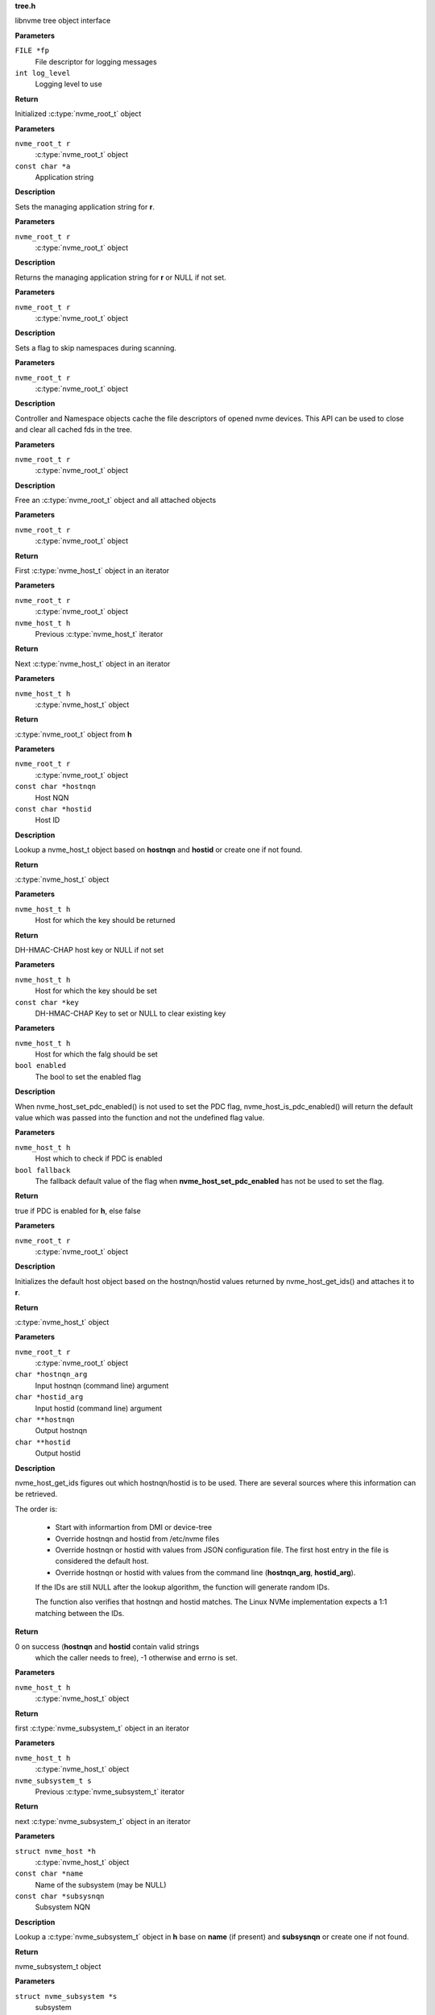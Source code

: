 .. _tree.h:

**tree.h**


libnvme tree object interface

.. c:function:: nvme_root_t nvme_create_root (FILE *fp, int log_level)

   Initialize root object

**Parameters**

``FILE *fp``
  File descriptor for logging messages

``int log_level``
  Logging level to use

**Return**

Initialized :c:type:`nvme_root_t` object


.. c:function:: void nvme_root_set_application (nvme_root_t r, const char *a)

   Specify managing application

**Parameters**

``nvme_root_t r``
  :c:type:`nvme_root_t` object

``const char *a``
  Application string

**Description**

Sets the managing application string for **r**.


.. c:function:: const char * nvme_root_get_application (nvme_root_t r)

   Get managing application

**Parameters**

``nvme_root_t r``
  :c:type:`nvme_root_t` object

**Description**

Returns the managing application string for **r** or NULL if not set.


.. c:function:: void nvme_root_skip_namespaces (nvme_root_t r)

   Skip namespace scanning

**Parameters**

``nvme_root_t r``
  :c:type:`nvme_root_t` object

**Description**

Sets a flag to skip namespaces during scanning.


.. c:function:: void nvme_root_release_fds (nvme_root_t r)

   Close all opened file descriptors in the tree

**Parameters**

``nvme_root_t r``
  :c:type:`nvme_root_t` object

**Description**

Controller and Namespace objects cache the file descriptors
of opened nvme devices. This API can be used to close and
clear all cached fds in the tree.


.. c:function:: void nvme_free_tree (nvme_root_t r)

   Free root object

**Parameters**

``nvme_root_t r``
  :c:type:`nvme_root_t` object

**Description**

Free an :c:type:`nvme_root_t` object and all attached objects


.. c:function:: nvme_host_t nvme_first_host (nvme_root_t r)

   Start host iterator

**Parameters**

``nvme_root_t r``
  :c:type:`nvme_root_t` object

**Return**

First :c:type:`nvme_host_t` object in an iterator


.. c:function:: nvme_host_t nvme_next_host (nvme_root_t r, nvme_host_t h)

   Next host iterator

**Parameters**

``nvme_root_t r``
  :c:type:`nvme_root_t` object

``nvme_host_t h``
  Previous :c:type:`nvme_host_t` iterator

**Return**

Next :c:type:`nvme_host_t` object in an iterator


.. c:function:: nvme_root_t nvme_host_get_root (nvme_host_t h)

   Returns nvme_root_t object

**Parameters**

``nvme_host_t h``
  :c:type:`nvme_host_t` object

**Return**

:c:type:`nvme_root_t` object from **h**


.. c:function:: nvme_host_t nvme_lookup_host (nvme_root_t r, const char *hostnqn, const char *hostid)

   Lookup nvme_host_t object

**Parameters**

``nvme_root_t r``
  :c:type:`nvme_root_t` object

``const char *hostnqn``
  Host NQN

``const char *hostid``
  Host ID

**Description**

Lookup a nvme_host_t object based on **hostnqn** and **hostid**
or create one if not found.

**Return**

:c:type:`nvme_host_t` object


.. c:function:: const char * nvme_host_get_dhchap_key (nvme_host_t h)

   Return host key

**Parameters**

``nvme_host_t h``
  Host for which the key should be returned

**Return**

DH-HMAC-CHAP host key or NULL if not set


.. c:function:: void nvme_host_set_dhchap_key (nvme_host_t h, const char *key)

   set host key

**Parameters**

``nvme_host_t h``
  Host for which the key should be set

``const char *key``
  DH-HMAC-CHAP Key to set or NULL to clear existing key


.. c:function:: void nvme_host_set_pdc_enabled (nvme_host_t h, bool enabled)

   Set Persistent Discovery Controller flag

**Parameters**

``nvme_host_t h``
  Host for which the falg should be set

``bool enabled``
  The bool to set the enabled flag

**Description**

When nvme_host_set_pdc_enabled() is not used to set the PDC flag,
nvme_host_is_pdc_enabled() will return the default value which was
passed into the function and not the undefined flag value.


.. c:function:: bool nvme_host_is_pdc_enabled (nvme_host_t h, bool fallback)

   Is Persistenct Discovery Controller enabled

**Parameters**

``nvme_host_t h``
  Host which to check if PDC is enabled

``bool fallback``
  The fallback default value of the flag when
  **nvme_host_set_pdc_enabled** has not be used
  to set the flag.

**Return**

true if PDC is enabled for **h**, else false


.. c:function:: nvme_host_t nvme_default_host (nvme_root_t r)

   Initializes the default host

**Parameters**

``nvme_root_t r``
  :c:type:`nvme_root_t` object

**Description**

Initializes the default host object based on the hostnqn/hostid
values returned by nvme_host_get_ids() and attaches it to **r**.

**Return**

:c:type:`nvme_host_t` object


.. c:function:: int nvme_host_get_ids (nvme_root_t r, char *hostnqn_arg, char *hostid_arg, char **hostnqn, char **hostid)

   Retrieve host ids from various sources

**Parameters**

``nvme_root_t r``
  :c:type:`nvme_root_t` object

``char *hostnqn_arg``
  Input hostnqn (command line) argument

``char *hostid_arg``
  Input hostid (command line) argument

``char **hostnqn``
  Output hostnqn

``char **hostid``
  Output hostid

**Description**

nvme_host_get_ids figures out which hostnqn/hostid is to be used.
There are several sources where this information can be retrieved.

The order is:

 - Start with informartion from DMI or device-tree
 - Override hostnqn and hostid from /etc/nvme files
 - Override hostnqn or hostid with values from JSON
   configuration file. The first host entry in the file is
   considered the default host.
 - Override hostnqn or hostid with values from the command line
   (**hostnqn_arg**, **hostid_arg**).

 If the IDs are still NULL after the lookup algorithm, the function
 will generate random IDs.

 The function also verifies that hostnqn and hostid matches. The Linux
 NVMe implementation expects a 1:1 matching between the IDs.

**Return**

0 on success (**hostnqn** and **hostid** contain valid strings
 which the caller needs to free), -1 otherwise and errno is set.


.. c:function:: nvme_subsystem_t nvme_first_subsystem (nvme_host_t h)

   Start subsystem iterator

**Parameters**

``nvme_host_t h``
  :c:type:`nvme_host_t` object

**Return**

first :c:type:`nvme_subsystem_t` object in an iterator


.. c:function:: nvme_subsystem_t nvme_next_subsystem (nvme_host_t h, nvme_subsystem_t s)

   Next subsystem iterator

**Parameters**

``nvme_host_t h``
  :c:type:`nvme_host_t` object

``nvme_subsystem_t s``
  Previous :c:type:`nvme_subsystem_t` iterator

**Return**

next :c:type:`nvme_subsystem_t` object in an iterator


.. c:function:: nvme_subsystem_t nvme_lookup_subsystem (struct nvme_host *h, const char *name, const char *subsysnqn)

   Lookup nvme_subsystem_t object

**Parameters**

``struct nvme_host *h``
  :c:type:`nvme_host_t` object

``const char *name``
  Name of the subsystem (may be NULL)

``const char *subsysnqn``
  Subsystem NQN

**Description**

Lookup a :c:type:`nvme_subsystem_t` object in **h** base on **name** (if present)
and **subsysnqn** or create one if not found.

**Return**

nvme_subsystem_t object


.. c:function:: void nvme_free_subsystem (struct nvme_subsystem *s)

   Free a subsystem

**Parameters**

``struct nvme_subsystem *s``
  subsystem

**Description**

Frees **s** and all related objects.


.. c:function:: nvme_host_t nvme_subsystem_get_host (nvme_subsystem_t s)

   Returns nvme_host_t object

**Parameters**

``nvme_subsystem_t s``
  subsystem

**Return**

:c:type:`nvme_host_t` object from **s**


.. c:function:: nvme_ns_t nvme_ctrl_first_ns (nvme_ctrl_t c)

   Start namespace iterator

**Parameters**

``nvme_ctrl_t c``
  Controller instance

**Return**

First :c:type:`nvme_ns_t` object of an **c** iterator


.. c:function:: nvme_ns_t nvme_ctrl_next_ns (nvme_ctrl_t c, nvme_ns_t n)

   Next namespace iterator

**Parameters**

``nvme_ctrl_t c``
  Controller instance

``nvme_ns_t n``
  Previous nvme_ns_t iterator

**Return**

Next nvme_ns_t object of an **c** iterator


.. c:function:: nvme_path_t nvme_ctrl_first_path (nvme_ctrl_t c)

   Start path iterator

**Parameters**

``nvme_ctrl_t c``
  Controller instance

**Return**

First :c:type:`nvme_path_t` object of an **c** iterator


.. c:function:: nvme_path_t nvme_ctrl_next_path (nvme_ctrl_t c, nvme_path_t p)

   Next path iterator

**Parameters**

``nvme_ctrl_t c``
  Controller instance

``nvme_path_t p``
  Previous :c:type:`nvme_path_t` object of an **c** iterator

**Return**

Next :c:type:`nvme_path_t` object of an **c** iterator


.. c:function:: nvme_ctrl_t nvme_subsystem_first_ctrl (nvme_subsystem_t s)

   First ctrl iterator

**Parameters**

``nvme_subsystem_t s``
  :c:type:`nvme_subsystem_t` object

**Return**

First controller of an **s** iterator


.. c:function:: nvme_ctrl_t nvme_subsystem_next_ctrl (nvme_subsystem_t s, nvme_ctrl_t c)

   Next ctrl iterator

**Parameters**

``nvme_subsystem_t s``
  :c:type:`nvme_subsystem_t` object

``nvme_ctrl_t c``
  Previous controller instance of an **s** iterator

**Return**

Next controller of an **s** iterator


.. c:function:: nvme_path_t nvme_namespace_first_path (nvme_ns_t ns)

   Start path iterator

**Parameters**

``nvme_ns_t ns``
  Namespace instance

**Return**

First :c:type:`nvme_path_t` object of an **ns** iterator


.. c:function:: nvme_path_t nvme_namespace_next_path (nvme_ns_t ns, nvme_path_t p)

   Next path iterator

**Parameters**

``nvme_ns_t ns``
  Namespace instance

``nvme_path_t p``
  Previous :c:type:`nvme_path_t` object of an **ns** iterator

**Return**

Next :c:type:`nvme_path_t` object of an **ns** iterator


.. c:function:: nvme_ctrl_t nvme_lookup_ctrl (nvme_subsystem_t s, const char *transport, const char *traddr, const char *host_traddr, const char *host_iface, const char *trsvcid, nvme_ctrl_t p)

   Lookup nvme_ctrl_t object

**Parameters**

``nvme_subsystem_t s``
  :c:type:`nvme_subsystem_t` object

``const char *transport``
  Transport name

``const char *traddr``
  Transport address

``const char *host_traddr``
  Host transport address

``const char *host_iface``
  Host interface name

``const char *trsvcid``
  Transport service identifier

``nvme_ctrl_t p``
  Previous controller instance

**Description**

Lookup a controller in **s** based on **transport**, **traddr**,
**host_traddr**, **host_iface**, and **trsvcid**. **transport** must be specified,
other fields may be required depending on the transport. A new
object is created if none is found. If **p** is specified the lookup
will start at **p** instead of the first controller.

**Return**

Controller instance


.. c:function:: nvme_ctrl_t nvme_ctrl_find (nvme_subsystem_t s, const char *transport, const char *traddr, const char *trsvcid, const char *subsysnqn, const char *host_traddr, const char *host_iface)

   Locate an existing controller

**Parameters**

``nvme_subsystem_t s``
  :c:type:`nvme_subsystem_t` object

``const char *transport``
  Transport name

``const char *traddr``
  Transport address

``const char *trsvcid``
  Transport service identifier

``const char *subsysnqn``
  Subsystem NQN

``const char *host_traddr``
  Host transport address

``const char *host_iface``
  Host interface name

**Description**

Lookup a controller in **s** based on **transport**, **traddr**, **trsvcid**,
**subsysnqn**, **host_traddr**, and **host_iface**. **transport** must be specified,
other fields may be required depending on the transport. Parameters set
to NULL will be ignored.

Unlike nvme_lookup_ctrl(), this function does not create a new object if
an existing controller cannot be found.

**Return**

Controller instance on success, NULL otherwise.


.. c:function:: bool nvme_ctrl_config_match (struct nvme_ctrl *c, const char *transport, const char *traddr, const char *trsvcid, const char *subsysnqn, const char *host_traddr, const char *host_iface)

   Check if ctrl **c** matches config params

**Parameters**

``struct nvme_ctrl *c``
  An existing controller instance

``const char *transport``
  Transport name

``const char *traddr``
  Transport address

``const char *trsvcid``
  Transport service identifier

``const char *subsysnqn``
  Subsystem NQN

``const char *host_traddr``
  Host transport address

``const char *host_iface``
  Host interface name

**Description**

Check that controller **c** matches parameters: **transport**, **traddr**,
**trsvcid**, **subsysnqn**, **host_traddr**, and **host_iface**. Parameters set
to NULL will be ignored.

**Return**

true if there's a match, false otherwise.


.. c:function:: nvme_ctrl_t nvme_create_ctrl (nvme_root_t r, const char *subsysnqn, const char *transport, const char *traddr, const char *host_traddr, const char *host_iface, const char *trsvcid)

   Allocate an unconnected NVMe controller

**Parameters**

``nvme_root_t r``
  NVMe root element

``const char *subsysnqn``
  Subsystem NQN

``const char *transport``
  Transport type

``const char *traddr``
  Transport address

``const char *host_traddr``
  Host transport address

``const char *host_iface``
  Host interface name

``const char *trsvcid``
  Transport service ID

**Description**

Creates an unconnected controller to be used for nvme_add_ctrl().

**Return**

Controller instance


.. c:function:: nvme_ns_t nvme_subsystem_first_ns (nvme_subsystem_t s)

   Start namespace iterator

**Parameters**

``nvme_subsystem_t s``
  :c:type:`nvme_subsystem_t` object

**Return**

First :c:type:`nvme_ns_t` object of an **s** iterator


.. c:function:: nvme_ns_t nvme_subsystem_next_ns (nvme_subsystem_t s, nvme_ns_t n)

   Next namespace iterator

**Parameters**

``nvme_subsystem_t s``
  :c:type:`nvme_subsystem_t` object

``nvme_ns_t n``
  Previous :c:type:`nvme_ns_t` iterator

**Return**

Next :c:type:`nvme_ns_t` object of an **s** iterator


.. c:function:: nvme_for_each_host_safe (r, h, _h)

   Traverse host list

**Parameters**

``r``
  :c:type:`nvme_root_t` object

``h``
  :c:type:`nvme_host_t` object

``_h``
  Temporary :c:type:`nvme_host_t` object


.. c:function:: nvme_for_each_host (r, h)

   Traverse host list

**Parameters**

``r``
  :c:type:`nvme_root_t` object

``h``
  :c:type:`nvme_host_t` object


.. c:function:: nvme_for_each_subsystem_safe (h, s, _s)

   Traverse subsystems

**Parameters**

``h``
  :c:type:`nvme_host_t` object

``s``
  :c:type:`nvme_subsystem_t` object

``_s``
  Temporary :c:type:`nvme_subsystem_t` object


.. c:function:: nvme_for_each_subsystem (h, s)

   Traverse subsystems

**Parameters**

``h``
  :c:type:`nvme_host_t` object

``s``
  :c:type:`nvme_subsystem_t` object


.. c:function:: nvme_subsystem_for_each_ctrl_safe (s, c, _c)

   Traverse controllers

**Parameters**

``s``
  :c:type:`nvme_subsystem_t` object

``c``
  Controller instance

``_c``
  A :c:type:`nvme_ctrl_t_node` to use as temporary storage


.. c:function:: nvme_subsystem_for_each_ctrl (s, c)

   Traverse controllers

**Parameters**

``s``
  :c:type:`nvme_subsystem_t` object

``c``
  Controller instance


.. c:function:: nvme_ctrl_for_each_ns_safe (c, n, _n)

   Traverse namespaces

**Parameters**

``c``
  Controller instance

``n``
  :c:type:`nvme_ns_t` object

``_n``
  A :c:type:`nvme_ns_t_node` to use as temporary storage


.. c:function:: nvme_ctrl_for_each_ns (c, n)

   Traverse namespaces

**Parameters**

``c``
  Controller instance

``n``
  :c:type:`nvme_ns_t` object


.. c:function:: nvme_ctrl_for_each_path_safe (c, p, _p)

   Traverse paths

**Parameters**

``c``
  Controller instance

``p``
  :c:type:`nvme_path_t` object

``_p``
  A :c:type:`nvme_path_t_node` to use as temporary storage


.. c:function:: nvme_ctrl_for_each_path (c, p)

   Traverse paths

**Parameters**

``c``
  Controller instance

``p``
  :c:type:`nvme_path_t` object


.. c:function:: nvme_subsystem_for_each_ns_safe (s, n, _n)

   Traverse namespaces

**Parameters**

``s``
  :c:type:`nvme_subsystem_t` object

``n``
  :c:type:`nvme_ns_t` object

``_n``
  A :c:type:`nvme_ns_t_node` to use as temporary storage


.. c:function:: nvme_subsystem_for_each_ns (s, n)

   Traverse namespaces

**Parameters**

``s``
  :c:type:`nvme_subsystem_t` object

``n``
  :c:type:`nvme_ns_t` object


.. c:function:: nvme_namespace_for_each_path_safe (n, p, _p)

   Traverse paths

**Parameters**

``n``
  Namespace instance

``p``
  :c:type:`nvme_path_t` object

``_p``
  A :c:type:`nvme_path_t_node` to use as temporary storage


.. c:function:: nvme_namespace_for_each_path (n, p)

   Traverse paths

**Parameters**

``n``
  Namespace instance

``p``
  :c:type:`nvme_path_t` object


.. c:function:: int nvme_ns_get_fd (nvme_ns_t n)

   Get associated file descriptor

**Parameters**

``nvme_ns_t n``
  Namespace instance

**Description**

libnvme will open() the file (if not already opened) and keep
an internal copy of the file descriptor. Following calls to
this API retrieve the internal cached copy of the file
descriptor. The file will remain opened and the fd will
remain cached until the ns object is deleted or
nvme_ns_release_fd() is called.

**Return**

File descriptor associated with **n** or -1


.. c:function:: void nvme_ns_release_fd (nvme_ns_t n)

   Close fd and clear fd from ns object

**Parameters**

``nvme_ns_t n``
  Namespace instance


.. c:function:: int nvme_ns_get_nsid (nvme_ns_t n)

   NSID of a namespace

**Parameters**

``nvme_ns_t n``
  Namespace instance

**Return**

NSID of **n**


.. c:function:: int nvme_ns_get_lba_size (nvme_ns_t n)

   LBA size of a namespace

**Parameters**

``nvme_ns_t n``
  Namespace instance

**Return**

LBA size of **n**


.. c:function:: int nvme_ns_get_meta_size (nvme_ns_t n)

   Metadata size of a namespace

**Parameters**

``nvme_ns_t n``
  Namespace instance

**Return**

Metadata size of **n**


.. c:function:: uint64_t nvme_ns_get_lba_count (nvme_ns_t n)

   LBA count of a namespace

**Parameters**

``nvme_ns_t n``
  Namespace instance

**Return**

LBA count of **n**


.. c:function:: uint64_t nvme_ns_get_lba_util (nvme_ns_t n)

   LBA utilization of a namespace

**Parameters**

``nvme_ns_t n``
  Namespace instance

**Return**

LBA utilization of **n**


.. c:function:: enum nvme_csi nvme_ns_get_csi (nvme_ns_t n)

   Command set identifier of a namespace

**Parameters**

``nvme_ns_t n``
  Namespace instance

**Return**

The namespace's command set identifier in use


.. c:function:: const uint8_t * nvme_ns_get_eui64 (nvme_ns_t n)

   64-bit eui of a namespace

**Parameters**

``nvme_ns_t n``
  Namespace instance

**Return**

A pointer to the 64-bit eui


.. c:function:: const uint8_t * nvme_ns_get_nguid (nvme_ns_t n)

   128-bit nguid of a namespace

**Parameters**

``nvme_ns_t n``
  Namespace instance

**Return**

A pointer to the 128-bit nguid


.. c:function:: void nvme_ns_get_uuid (nvme_ns_t n, unsigned char out[NVME_UUID_LEN])

   UUID of a namespace

**Parameters**

``nvme_ns_t n``
  Namespace instance

``unsigned char out[NVME_UUID_LEN]``
  buffer for the UUID

**Description**

Copies the namespace's uuid into **out**


.. c:function:: const char * nvme_ns_get_sysfs_dir (nvme_ns_t n)

   sysfs directory of a namespace

**Parameters**

``nvme_ns_t n``
  Namespace instance

**Return**

sysfs directory name of **n**


.. c:function:: const char * nvme_ns_get_name (nvme_ns_t n)

   sysfs name of a namespace

**Parameters**

``nvme_ns_t n``
  Namespace instance

**Return**

sysfs name of **n**


.. c:function:: const char * nvme_ns_get_generic_name (nvme_ns_t n)

   Returns name of generic namespace chardev.

**Parameters**

``nvme_ns_t n``
  Namespace instance

**Return**

Name of generic namespace chardev


.. c:function:: const char * nvme_ns_get_firmware (nvme_ns_t n)

   Firmware string of a namespace

**Parameters**

``nvme_ns_t n``
  Namespace instance

**Return**

Firmware string of **n**


.. c:function:: const char * nvme_ns_get_serial (nvme_ns_t n)

   Serial number of a namespace

**Parameters**

``nvme_ns_t n``
  Namespace instance

**Return**

Serial number string of **n**


.. c:function:: const char * nvme_ns_get_model (nvme_ns_t n)

   Model of a namespace

**Parameters**

``nvme_ns_t n``
  Namespace instance

**Return**

Model string of **n**


.. c:function:: nvme_subsystem_t nvme_ns_get_subsystem (nvme_ns_t n)

   :c:type:`nvme_subsystem_t` of a namespace

**Parameters**

``nvme_ns_t n``
  Namespace instance

**Return**

nvme_subsystem_t object of **n**


.. c:function:: nvme_ctrl_t nvme_ns_get_ctrl (nvme_ns_t n)

   :c:type:`nvme_ctrl_t` of a namespace

**Parameters**

``nvme_ns_t n``
  Namespace instance

**Description**

nvme_ctrl_t object may be NULL for a multipathed namespace

**Return**

nvme_ctrl_t object of **n** if present


.. c:function:: void nvme_free_ns (struct nvme_ns *n)

   Free a namespace object

**Parameters**

``struct nvme_ns *n``
  Namespace instance


.. c:function:: int nvme_ns_read (nvme_ns_t n, void *buf, off_t offset, size_t count)

   Read from a namespace

**Parameters**

``nvme_ns_t n``
  Namespace instance

``void *buf``
  Buffer into which the data will be transferred

``off_t offset``
  LBA offset of **n**

``size_t count``
  Number of sectors in **buf**

**Return**

Number of sectors read or -1 on error.


.. c:function:: int nvme_ns_write (nvme_ns_t n, void *buf, off_t offset, size_t count)

   Write to a namespace

**Parameters**

``nvme_ns_t n``
  Namespace instance

``void *buf``
  Buffer with data to be written

``off_t offset``
  LBA offset of **n**

``size_t count``
  Number of sectors in **buf**

**Return**

Number of sectors written or -1 on error


.. c:function:: int nvme_ns_verify (nvme_ns_t n, off_t offset, size_t count)

   Verify data on a namespace

**Parameters**

``nvme_ns_t n``
  Namespace instance

``off_t offset``
  LBA offset of **n**

``size_t count``
  Number of sectors to be verified

**Return**

Number of sectors verified


.. c:function:: int nvme_ns_compare (nvme_ns_t n, void *buf, off_t offset, size_t count)

   Compare data on a namespace

**Parameters**

``nvme_ns_t n``
  Namespace instance

``void *buf``
  Buffer with data to be compared

``off_t offset``
  LBA offset of **n**

``size_t count``
  Number of sectors in **buf**

**Return**

Number of sectors compared


.. c:function:: int nvme_ns_write_zeros (nvme_ns_t n, off_t offset, size_t count)

   Write zeros to a namespace

**Parameters**

``nvme_ns_t n``
  Namespace instance

``off_t offset``
  LBA offset in **n**

``size_t count``
  Number of sectors to be written

**Return**

Number of sectors written


.. c:function:: int nvme_ns_write_uncorrectable (nvme_ns_t n, off_t offset, size_t count)

   Issus a 'write uncorrectable' command

**Parameters**

``nvme_ns_t n``
  Namespace instance

``off_t offset``
  LBA offset in **n**

``size_t count``
  Number of sectors to be written

**Return**

Number of sectors written


.. c:function:: int nvme_ns_flush (nvme_ns_t n)

   Flush data to a namespace

**Parameters**

``nvme_ns_t n``
  Namespace instance

**Return**

0 on success, -1 on error.


.. c:function:: int nvme_ns_identify (nvme_ns_t n, struct nvme_id_ns *ns)

   Issue an 'identify namespace' command

**Parameters**

``nvme_ns_t n``
  Namespace instance

``struct nvme_id_ns *ns``
  :c:type:`nvme_id_ns` buffer

**Description**

Writes the data returned by the 'identify namespace' command
into **ns**.

**Return**

0 on success, -1 on error.


.. c:function:: int nvme_ns_identify_descs (nvme_ns_t n, struct nvme_ns_id_desc *descs)

   Issue an 'identify descriptors' command

**Parameters**

``nvme_ns_t n``
  Namespace instance

``struct nvme_ns_id_desc *descs``
  List of identify descriptors

**Description**

Writes the data returned by the 'identify descriptors' command
into **descs**.

**Return**

0 on success, -1 on error.


.. c:function:: const char * nvme_path_get_name (nvme_path_t p)

   sysfs name of an :c:type:`nvme_path_t` object

**Parameters**

``nvme_path_t p``
  :c:type:`nvme_path_t` object

**Return**

sysfs name of **p**


.. c:function:: const char * nvme_path_get_sysfs_dir (nvme_path_t p)

   sysfs directory of an nvme_path_t object

**Parameters**

``nvme_path_t p``
  :c:type:`nvme_path_t` object

**Return**

sysfs directory of **p**


.. c:function:: const char * nvme_path_get_ana_state (nvme_path_t p)

   ANA state of an nvme_path_t object

**Parameters**

``nvme_path_t p``
  :c:type:`nvme_path_t` object

**Return**

ANA (Asynchronous Namespace Access) state of **p**


.. c:function:: nvme_ctrl_t nvme_path_get_ctrl (nvme_path_t p)

   Parent controller of an nvme_path_t object

**Parameters**

``nvme_path_t p``
  :c:type:`nvme_path_t` object

**Return**

Parent controller if present


.. c:function:: nvme_ns_t nvme_path_get_ns (nvme_path_t p)

   Parent namespace of an nvme_path_t object

**Parameters**

``nvme_path_t p``
  :c:type:`nvme_path_t` object

**Return**

Parent namespace if present


.. c:function:: int nvme_ctrl_get_fd (nvme_ctrl_t c)

   Get associated file descriptor

**Parameters**

``nvme_ctrl_t c``
  Controller instance

**Description**

libnvme will open() the file (if not already opened) and keep
an internal copy of the file descriptor. Following calls to
this API retrieve the internal cached copy of the file
descriptor. The file will remain opened and the fd will
remain cached until the controller object is deleted or
nvme_ctrl_release_fd() is called.

**Return**

File descriptor associated with **c** or -1


.. c:function:: void nvme_ctrl_release_fd (nvme_ctrl_t c)

   Close fd and clear fd from controller object

**Parameters**

``nvme_ctrl_t c``
  Controller instance


.. c:function:: const char * nvme_ctrl_get_name (nvme_ctrl_t c)

   sysfs name of a controller

**Parameters**

``nvme_ctrl_t c``
  Controller instance

**Return**

sysfs name of **c**


.. c:function:: const char * nvme_ctrl_get_sysfs_dir (nvme_ctrl_t c)

   sysfs directory of a controller

**Parameters**

``nvme_ctrl_t c``
  Controller instance

**Return**

sysfs directory name of **c**


.. c:function:: const char * nvme_ctrl_get_address (nvme_ctrl_t c)

   Address string of a controller

**Parameters**

``nvme_ctrl_t c``
  Controller instance

**Return**

NVMe-over-Fabrics address string of **c** or empty string
of no address is present.


.. c:function:: char * nvme_ctrl_get_src_addr (nvme_ctrl_t c, char *src_addr, size_t src_addr_len)

   Extract src_addr from the c->address string

**Parameters**

``nvme_ctrl_t c``
  Controller instance

``char *src_addr``
  Where to copy the src_addr. Size must be at least INET6_ADDRSTRLEN.

``size_t src_addr_len``
  Length of the buffer **src_addr**.

**Return**

Pointer to **src_addr** on success. NULL on failure to extract the src_addr.


.. c:function:: const char * nvme_ctrl_get_phy_slot (nvme_ctrl_t c)

   PCI physical slot number of a controller

**Parameters**

``nvme_ctrl_t c``
  Controller instance

**Return**

PCI physical slot number of **c** or empty string if slot
number is not present.


.. c:function:: const char * nvme_ctrl_get_firmware (nvme_ctrl_t c)

   Firmware string of a controller

**Parameters**

``nvme_ctrl_t c``
  Controller instance

**Return**

Firmware string of **c**


.. c:function:: const char * nvme_ctrl_get_model (nvme_ctrl_t c)

   Model of a controller

**Parameters**

``nvme_ctrl_t c``
  Controller instance

**Return**

Model string of **c**


.. c:function:: const char * nvme_ctrl_get_state (nvme_ctrl_t c)

   Running state of a controller

**Parameters**

``nvme_ctrl_t c``
  Controller instance

**Return**

String indicating the running state of **c**


.. c:function:: const char * nvme_ctrl_get_numa_node (nvme_ctrl_t c)

   NUMA node of a controller

**Parameters**

``nvme_ctrl_t c``
  Controller instance

**Return**

String indicating the NUMA node


.. c:function:: const char * nvme_ctrl_get_queue_count (nvme_ctrl_t c)

   Queue count of a controller

**Parameters**

``nvme_ctrl_t c``
  Controller instance

**Return**

Queue count of **c**


.. c:function:: const char * nvme_ctrl_get_serial (nvme_ctrl_t c)

   Serial number of a controller

**Parameters**

``nvme_ctrl_t c``
  Controller instance

**Return**

Serial number string of **c**


.. c:function:: const char * nvme_ctrl_get_sqsize (nvme_ctrl_t c)

   SQ size of a controller

**Parameters**

``nvme_ctrl_t c``
  Controller instance

**Return**

SQ size (as string) of **c**


.. c:function:: const char * nvme_ctrl_get_transport (nvme_ctrl_t c)

   Transport type of a controller

**Parameters**

``nvme_ctrl_t c``
  Controller instance

**Return**

Transport type of **c**


.. c:function:: const char * nvme_ctrl_get_subsysnqn (nvme_ctrl_t c)

   Subsystem NQN of a controller

**Parameters**

``nvme_ctrl_t c``
  Controller instance

**Return**

Subsystem NQN of **c**


.. c:function:: nvme_subsystem_t nvme_ctrl_get_subsystem (nvme_ctrl_t c)

   Parent subsystem of a controller

**Parameters**

``nvme_ctrl_t c``
  Controller instance

**Return**

Parent nvme_subsystem_t object


.. c:function:: const char * nvme_ctrl_get_traddr (nvme_ctrl_t c)

   Transport address of a controller

**Parameters**

``nvme_ctrl_t c``
  Controller instance

**Return**

Transport address of **c**


.. c:function:: const char * nvme_ctrl_get_trsvcid (nvme_ctrl_t c)

   Transport service identifier of a controller

**Parameters**

``nvme_ctrl_t c``
  Controller instance

**Return**

Transport service identifier of **c** (if present)


.. c:function:: const char * nvme_ctrl_get_host_traddr (nvme_ctrl_t c)

   Host transport address of a controller

**Parameters**

``nvme_ctrl_t c``
  Controller instance

**Return**

Host transport address of **c** (if present)


.. c:function:: const char * nvme_ctrl_get_host_iface (nvme_ctrl_t c)

   Host interface name of a controller

**Parameters**

``nvme_ctrl_t c``
  Controller instance

**Return**

Host interface name of **c** (if present)


.. c:function:: const char * nvme_ctrl_get_dhchap_host_key (nvme_ctrl_t c)

   Return host key

**Parameters**

``nvme_ctrl_t c``
  Controller to be checked

**Return**

DH-HMAC-CHAP host key or NULL if not set


.. c:function:: const char * nvme_ctrl_get_cntlid (nvme_ctrl_t c)

   Controller id

**Parameters**

``nvme_ctrl_t c``
  Controller to be checked

**Return**

Controller id of **c**


.. c:function:: void nvme_ctrl_set_dhchap_host_key (nvme_ctrl_t c, const char *key)

   Set host key

**Parameters**

``nvme_ctrl_t c``
  Host for which the key should be set

``const char *key``
  DH-HMAC-CHAP Key to set or NULL to clear existing key


.. c:function:: const char * nvme_ctrl_get_dhchap_key (nvme_ctrl_t c)

   Return controller key

**Parameters**

``nvme_ctrl_t c``
  Controller for which the key should be set

**Return**

DH-HMAC-CHAP controller key or NULL if not set


.. c:function:: void nvme_ctrl_set_dhchap_key (nvme_ctrl_t c, const char *key)

   Set controller key

**Parameters**

``nvme_ctrl_t c``
  Controller for which the key should be set

``const char *key``
  DH-HMAC-CHAP Key to set or NULL to clear existing key


.. c:function:: const char * nvme_ctrl_get_keyring (nvme_ctrl_t c)

   Return keyring

**Parameters**

``nvme_ctrl_t c``
  Controller to be used for the lookup

**Return**

Keyring or NULL if not set


.. c:function:: void nvme_ctrl_set_keyring (nvme_ctrl_t c, const char *keyring)

   Set keyring

**Parameters**

``nvme_ctrl_t c``
  Controller for which the keyring should be set

``const char *keyring``
  Keyring name


.. c:function:: const char * nvme_ctrl_get_tls_key_identity (nvme_ctrl_t c)

   Return Derive TLS Identity

**Parameters**

``nvme_ctrl_t c``
  Controller to be used for the lookup

**Return**

Derive TLS Identity or NULL if not set


.. c:function:: void nvme_ctrl_set_tls_key_identity (nvme_ctrl_t c, const char *identity)

   Set Derive TLS Identity

**Parameters**

``nvme_ctrl_t c``
  Controller for which the key should be set

``const char *identity``
  Derive TLS identity or NULL to clear existing key


.. c:function:: const char * nvme_ctrl_get_tls_key (nvme_ctrl_t c)

   Return Derive TLS PSK

**Parameters**

``nvme_ctrl_t c``
  Controller to be used for the lookup

**Return**

Key in PSK interchange format or NULL if not set


.. c:function:: void nvme_ctrl_set_tls_key (nvme_ctrl_t c, const char *key)

   Set Derive TLS PSK

**Parameters**

``nvme_ctrl_t c``
  Controller for which the key should be set

``const char *key``
  Key in interchange format or NULL to clear existing key


.. c:function:: struct nvme_fabrics_config * nvme_ctrl_get_config (nvme_ctrl_t c)

   Fabrics configuration of a controller

**Parameters**

``nvme_ctrl_t c``
  Controller instance

**Return**

Fabrics configuration of **c**


.. c:function:: void nvme_ctrl_set_discovered (nvme_ctrl_t c, bool discovered)

   Set the 'discovered' flag

**Parameters**

``nvme_ctrl_t c``
  nvme_ctrl_t object

``bool discovered``
  Value of the 'discovered' flag

**Description**

Set the 'discovered' flag of **c** to **discovered**


.. c:function:: bool nvme_ctrl_is_discovered (nvme_ctrl_t c)

   Returns the value of the 'discovered' flag

**Parameters**

``nvme_ctrl_t c``
  Controller instance

**Return**

Value of the 'discovered' flag of **c**


.. c:function:: void nvme_ctrl_set_persistent (nvme_ctrl_t c, bool persistent)

   Set the 'persistent' flag

**Parameters**

``nvme_ctrl_t c``
  Controller instance

``bool persistent``
  value of the 'persistent' flag

**Description**

Set the 'persistent' flag of **c** to **persistent**


.. c:function:: bool nvme_ctrl_is_persistent (nvme_ctrl_t c)

   Returns the value of the 'persistent' flag

**Parameters**

``nvme_ctrl_t c``
  Controller instance

**Return**

Value of the 'persistent' flag of **c**


.. c:function:: void nvme_ctrl_set_discovery_ctrl (nvme_ctrl_t c, bool discovery)

   Set the 'discovery_ctrl' flag

**Parameters**

``nvme_ctrl_t c``
  Controller to be modified

``bool discovery``
  value of the discovery_ctrl flag

**Description**

Sets the 'discovery_ctrl' flag in **c** to specify whether
**c** connects to a discovery subsystem.


.. c:function:: bool nvme_ctrl_is_discovery_ctrl (nvme_ctrl_t c)

   Check the 'discovery_ctrl' flag

**Parameters**

``nvme_ctrl_t c``
  Controller to be checked

**Description**

Returns the value of the 'discovery_ctrl' flag which specifies whether
**c** connects to a discovery subsystem.

**Return**

Value of the 'discover_ctrl' flag


.. c:function:: void nvme_ctrl_set_unique_discovery_ctrl (nvme_ctrl_t c, bool unique)

   Set the 'unique_discovery_ctrl' flag

**Parameters**

``nvme_ctrl_t c``
  Controller to be modified

``bool unique``
  value of the unique_disc_ctrl flag

**Description**

Sets the 'unique_discovery_ctrl' flag in **c** to specify wheter
**c** is a unique discovery controller


.. c:function:: bool nvme_ctrl_is_unique_discovery_ctrl (nvme_ctrl_t c)

   Check the 'unique_discovery_ctrl' flag

**Parameters**

``nvme_ctrl_t c``
  Controller to be checked

**Return**

Value of the 'unique_discovery_ctrl' flag


.. c:function:: int nvme_ctrl_identify (nvme_ctrl_t c, struct nvme_id_ctrl *id)

   Issues an 'identify controller' command

**Parameters**

``nvme_ctrl_t c``
  Controller instance

``struct nvme_id_ctrl *id``
  Identify controller data structure

**Description**

Issues an 'identify controller' command to **c** and copies the
data into **id**.

**Return**

0 on success or -1 on failure.


.. c:function:: int nvme_disconnect_ctrl (nvme_ctrl_t c)

   Disconnect a controller

**Parameters**

``nvme_ctrl_t c``
  Controller instance

**Description**

Issues a 'disconnect' fabrics command to **c**

**Return**

0 on success, -1 on failure.


.. c:function:: nvme_ctrl_t nvme_scan_ctrl (nvme_root_t r, const char *name)

   Scan on a controller

**Parameters**

``nvme_root_t r``
  nvme_root_t object

``const char *name``
  Name of the controller

**Description**

Scans a controller with sysfs name **name** and add it to **r**.

**Return**

nvme_ctrl_t object


.. c:function:: void nvme_rescan_ctrl (nvme_ctrl_t c)

   Rescan an existing controller

**Parameters**

``nvme_ctrl_t c``
  Controller instance


.. c:function:: int nvme_init_ctrl (nvme_host_t h, nvme_ctrl_t c, int instance)

   Initialize nvme_ctrl_t object for an existing controller.

**Parameters**

``nvme_host_t h``
  nvme_host_t object

``nvme_ctrl_t c``
  nvme_ctrl_t object

``int instance``
  Instance number (e.g. 1 for nvme1)

**Return**

The ioctl() return code. Typically 0 on success.


.. c:function:: void nvme_free_ctrl (struct nvme_ctrl *c)

   Free controller

**Parameters**

``struct nvme_ctrl *c``
  Controller instance


.. c:function:: void nvme_unlink_ctrl (struct nvme_ctrl *c)

   Unlink controller

**Parameters**

``struct nvme_ctrl *c``
  Controller instance


.. c:function:: const char * nvme_subsystem_get_nqn (nvme_subsystem_t s)

   Retrieve NQN from subsystem

**Parameters**

``nvme_subsystem_t s``
  nvme_subsystem_t object

**Return**

NQN of subsystem


.. c:function:: const char * nvme_subsystem_get_sysfs_dir (nvme_subsystem_t s)

   sysfs directory of an nvme_subsystem_t object

**Parameters**

``nvme_subsystem_t s``
  nvme_subsystem_t object

**Return**

sysfs directory name of **s**


.. c:function:: const char * nvme_subsystem_get_name (nvme_subsystem_t s)

   sysfs name of an nvme_subsystem_t object

**Parameters**

``nvme_subsystem_t s``
  nvme_subsystem_t object

**Return**

sysfs name of **s**


.. c:function:: const char * nvme_subsystem_get_type (nvme_subsystem_t s)

   Returns the type of a subsystem

**Parameters**

``nvme_subsystem_t s``
  nvme_subsystem_t object

**Description**

Returns the subsystem type of **s**.

**Return**

'nvm' or 'discovery'


.. c:function:: const char * nvme_subsystem_get_application (nvme_subsystem_t s)

   Return the application string

**Parameters**

``nvme_subsystem_t s``
  nvme_subsystem_t object

**Return**

Managing application string or NULL if not set.


.. c:function:: void nvme_subsystem_set_application (nvme_subsystem_t s, const char *a)

   Set the application string

**Parameters**

``nvme_subsystem_t s``
  nvme_subsystem_t object

``const char *a``
  application string

**Description**

Sets the managing application string for **s**.


.. c:function:: const char * nvme_subsystem_get_iopolicy (nvme_subsystem_t s)

   Return the IO policy of subsytem

**Parameters**

``nvme_subsystem_t s``
  nvme_subsystem_t object

**Return**

IO policy used by current subsystem


.. c:function:: int nvme_scan_topology (nvme_root_t r, nvme_scan_filter_t f, void *f_args)

   Scan NVMe topology and apply filter

**Parameters**

``nvme_root_t r``
  nvme_root_t object

``nvme_scan_filter_t f``
  filter to apply

``void *f_args``
  user-specified argument to **f**

**Description**

Scans the NVMe topology and filters out the resulting elements
by applying **f**.

**Return**

Number of elements scanned


.. c:function:: const char * nvme_host_get_hostnqn (nvme_host_t h)

   Host NQN of an nvme_host_t object

**Parameters**

``nvme_host_t h``
  nvme_host_t object

**Return**

Host NQN of **h**


.. c:function:: const char * nvme_host_get_hostid (nvme_host_t h)

   Host ID of an nvme_host_t object

**Parameters**

``nvme_host_t h``
  nvme_host_t object

**Return**

Host ID of **h**


.. c:function:: void nvme_host_release_fds (struct nvme_host *h)

   Close all opened file descriptors under host

**Parameters**

``struct nvme_host *h``
  nvme_host_t object

**Description**

Controller and Namespace objects cache the file descriptors
of opened nvme devices. This API can be used to close and
clear all cached fds under this host.


.. c:function:: void nvme_free_host (nvme_host_t h)

   Free nvme_host_t object

**Parameters**

``nvme_host_t h``
  nvme_host_t object


.. c:function:: nvme_root_t nvme_scan (const char *config_file)

   Scan NVMe topology

**Parameters**

``const char *config_file``
  Configuration file

**Return**

nvme_root_t object of found elements


.. c:function:: int nvme_read_config (nvme_root_t r, const char *config_file)

   Read NVMe JSON configuration file

**Parameters**

``nvme_root_t r``
  nvme_root_t object

``const char *config_file``
  JSON configuration file

**Description**

Read in the contents of **config_file** and merge them with
the elements in **r**.

**Return**

0 on success, -1 on failure with errno set.


.. c:function:: void nvme_refresh_topology (nvme_root_t r)

   Refresh nvme_root_t object contents

**Parameters**

``nvme_root_t r``
  nvme_root_t object

**Description**

Removes all elements in **r** and rescans the existing topology.


.. c:function:: int nvme_update_config (nvme_root_t r)

   Update JSON configuration

**Parameters**

``nvme_root_t r``
  nvme_root_t object

**Description**

Updates the JSON configuration file with the contents of **r**.

**Return**

0 on success, -1 on failure.


.. c:function:: int nvme_dump_config (nvme_root_t r)

   Print the JSON configuration

**Parameters**

``nvme_root_t r``
  nvme_root_t object

**Description**

Prints the current contents of the JSON configuration
file to stdout.

**Return**

0 on success, -1 on failure.


.. c:function:: int nvme_dump_tree (nvme_root_t r)

   Dump internal object tree

**Parameters**

``nvme_root_t r``
  nvme_root_t object

**Description**

Prints the internal object tree in JSON format
to stdout.

**Return**

0 on success, -1 on failure.


.. c:function:: char * nvme_get_attr (const char *d, const char *attr)

   Read sysfs attribute

**Parameters**

``const char *d``
  sysfs directory

``const char *attr``
  sysfs attribute name

**Return**

String with the contents of **attr** or ``NULL`` in case of an empty value
        or in case of an error (indicated by non-zero errno code).


.. c:function:: char * nvme_get_subsys_attr (nvme_subsystem_t s, const char *attr)

   Read subsystem sysfs attribute

**Parameters**

``nvme_subsystem_t s``
  nvme_subsystem_t object

``const char *attr``
  sysfs attribute name

**Return**

String with the contents of **attr** or ``NULL`` in case of an empty value
        or in case of an error (indicated by non-zero errno code).


.. c:function:: char * nvme_get_ctrl_attr (nvme_ctrl_t c, const char *attr)

   Read controller sysfs attribute

**Parameters**

``nvme_ctrl_t c``
  Controller instance

``const char *attr``
  sysfs attribute name

**Return**

String with the contents of **attr** or ``NULL`` in case of an empty value
        or in case of an error (indicated by non-zero errno code).


.. c:function:: char * nvme_get_ns_attr (nvme_ns_t n, const char *attr)

   Read namespace sysfs attribute

**Parameters**

``nvme_ns_t n``
  nvme_ns_t object

``const char *attr``
  sysfs attribute name

**Return**

String with the contents of **attr** or ``NULL`` in case of an empty value
        or in case of an error (indicated by non-zero errno code).


.. c:function:: nvme_ns_t nvme_subsystem_lookup_namespace (struct nvme_subsystem *s, __u32 nsid)

   lookup namespace by NSID

**Parameters**

``struct nvme_subsystem *s``
  nvme_subsystem_t object

``__u32 nsid``
  Namespace id

**Return**

nvme_ns_t of the namespace with id **nsid** in subsystem **s**


.. c:function:: void nvme_subsystem_release_fds (struct nvme_subsystem *s)

   Close all opened fds under subsystem

**Parameters**

``struct nvme_subsystem *s``
  nvme_subsystem_t object

**Description**

Controller and Namespace objects cache the file descriptors
of opened nvme devices. This API can be used to close and
clear all cached fds under this subsystem.


.. c:function:: char * nvme_get_path_attr (nvme_path_t p, const char *attr)

   Read path sysfs attribute

**Parameters**

``nvme_path_t p``
  nvme_path_t object

``const char *attr``
  sysfs attribute name

**Return**

String with the contents of **attr** or ``NULL`` in case of an empty value
        or in case of an error (indicated by non-zero errno code).


.. c:function:: nvme_ns_t nvme_scan_namespace (const char *name)

   scan namespace based on sysfs name

**Parameters**

``const char *name``
  sysfs name of the namespace to scan

**Return**

nvme_ns_t object or NULL if not found.


.. c:function:: const char * nvme_host_get_hostsymname (nvme_host_t h)

   Get the host's symbolic name

**Parameters**

``nvme_host_t h``
  Host for which the symbolic name should be returned.

**Return**

The symbolic name or NULL if a symbolic name hasn't been
configure.


.. c:function:: void nvme_host_set_hostsymname (nvme_host_t h, const char *hostsymname)

   Set the host's symbolic name

**Parameters**

``nvme_host_t h``
  Host for which the symbolic name should be set.

``const char *hostsymname``
  Symbolic name



